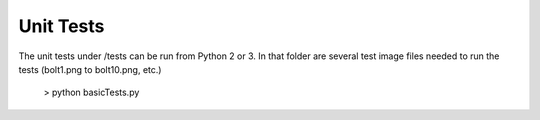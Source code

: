 .. default-role:: code
==========
Unit Tests
==========

The unit tests under /tests can be run from Python 2 or 3. In that folder are several test image files needed to run the tests (bolt1.png to bolt10.png, etc.)

    > python basicTests.py
